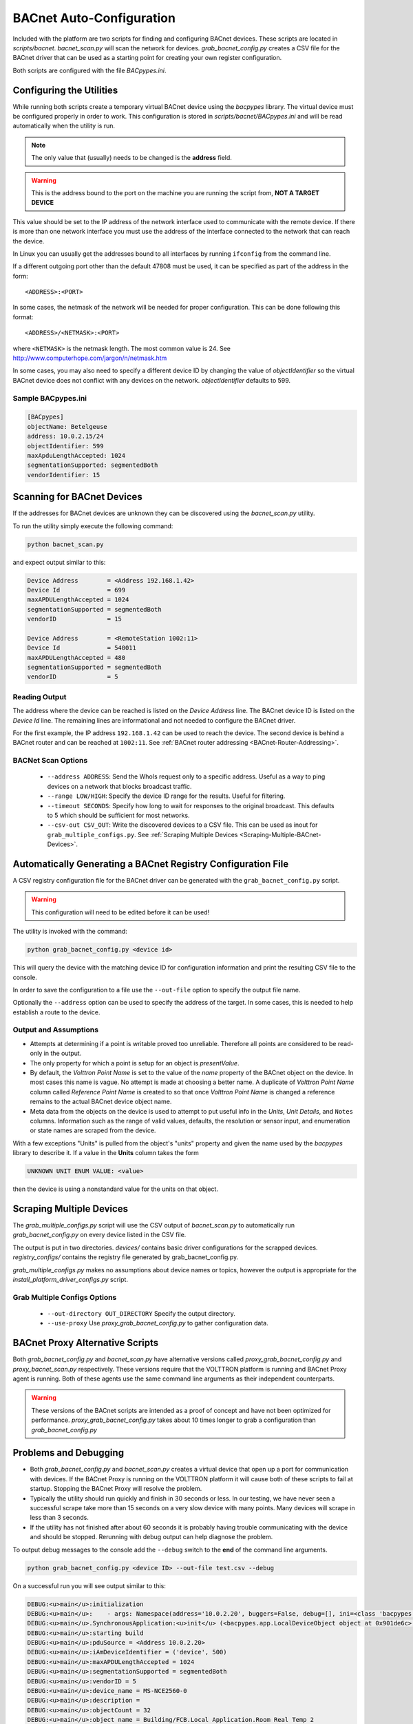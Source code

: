 .. _BACnet-Auto-Configuration:

=========================
BACnet Auto-Configuration
=========================

Included with the platform are two scripts for finding and configuring BACnet devices.  These scripts are located in
`scripts/bacnet`.  `bacnet_scan.py` will scan the network for devices.  `grab_bacnet_config.py` creates a CSV file
for the BACnet driver that can be used as a starting point for creating your own register configuration.

Both scripts are configured with the file `BACpypes.ini`.


Configuring the Utilities
-------------------------

While running both scripts create a temporary virtual BACnet device using the `bacpypes` library.  The virtual
device must be configured properly in order to work.  This configuration is stored in `scripts/bacnet/BACpypes.ini`
and will be read automatically when the utility is run.

.. note::

    The only value that (usually) needs to be changed is the **address** field.

.. warning::

    This is the address bound to the port on the machine you are running the script from, **NOT A TARGET DEVICE**

This value should be set to the IP address of the network interface used to communicate with the remote device.  If
there is more than one network interface you must use the address of the interface connected to the network that can
reach the device.

In Linux you can usually get the addresses bound to all interfaces by running ``ifconfig`` from the command line.

If a different outgoing port other than the default 47808 must be used, it can be specified as part of the address in
the form:

::

    <ADDRESS>:<PORT>
    
In some cases, the netmask of the network will be needed for proper configuration.  This can be done following this
format:

::

    <ADDRESS>/<NETMASK>:<PORT>
    
where ``<NETMASK>`` is the netmask length. The most common value is 24. See
http://www.computerhope.com/jargon/n/netmask.htm

In some cases, you may also need to specify a different device ID by changing the value of `objectIdentifier` so the
virtual BACnet device does not conflict with any devices on the network.  `objectIdentifier` defaults to 599.


Sample BACpypes.ini
^^^^^^^^^^^^^^^^^^^

.. code-block:: console

    [BACpypes]
    objectName: Betelgeuse
    address: 10.0.2.15/24
    objectIdentifier: 599
    maxApduLengthAccepted: 1024
    segmentationSupported: segmentedBoth
    vendorIdentifier: 15


Scanning for BACnet Devices
---------------------------

If the addresses for BACnet devices are unknown they can be discovered using the `bacnet_scan.py` utility.

To run the utility simply execute the following command:

.. code-block:: bash

    python bacnet_scan.py
    
and expect output similar to this:

.. code-block:: console

    Device Address        = <Address 192.168.1.42>
    Device Id             = 699
    maxAPDULengthAccepted = 1024
    segmentationSupported = segmentedBoth
    vendorID              = 15

    Device Address        = <RemoteStation 1002:11>
    Device Id             = 540011
    maxAPDULengthAccepted = 480
    segmentationSupported = segmentedBoth
    vendorID              = 5


Reading Output
^^^^^^^^^^^^^^

The address where the device can be reached is listed on the `Device Address` line.  The BACnet device ID is listed on
the `Device Id` line.  The remaining lines are informational and not needed to configure the BACnet driver.

For the first example, the IP address ``192.168.1.42`` can be used to reach the device.  The second device is behind a
BACnet router and can be reached at ``1002:11``. See :ref:`BACnet router addressing <BACnet-Router-Addressing>`.


BACNet Scan Options
^^^^^^^^^^^^^^^^^^^

    - ``--address ADDRESS``:  Send the WhoIs request only to a specific address. Useful as a way to ping devices on a
      network that blocks broadcast traffic.
    - ``--range LOW/HIGH``:  Specify the device ID range for the results. Useful for filtering.
    - ``--timeout SECONDS``:  Specify how long to wait for responses to the original broadcast. This defaults to 5 which
      should be sufficient for most networks.
    - ``--csv-out CSV_OUT``:  Write the discovered devices to a CSV file. This can be used as inout for
      ``grab_multiple_configs.py``. See :ref:`Scraping Multiple Devices <Scraping-Multiple-BACnet-Devices>`.


Automatically Generating a BACnet Registry Configuration File
-------------------------------------------------------------

A CSV registry configuration file for the BACnet driver can be generated with the  ``grab_bacnet_config.py`` script.

.. warning::

    This configuration will need to be edited before it can be used!

The utility is invoked with the command:

.. code-block:: bash

    python grab_bacnet_config.py <device id>
    
This will query the device with the matching device ID for configuration information and print the resulting CSV file to
the console.

In order to save the configuration to a file use the ``--out-file`` option to specify the output file name.

Optionally the ``--address`` option can be used to specify the address of the target. In some cases, this is needed to
help establish a route to the device.


Output and Assumptions
^^^^^^^^^^^^^^^^^^^^^^

* Attempts at determining if a point is writable proved too unreliable.  Therefore all points are considered to be
  read-only in the output.

* The only property for which a point is setup for an object is `presentValue`.

* By default, the `Volttron Point Name` is set to the value of the `name` property of the BACnet object on the
  device.  In most cases this name is vague.  No attempt is made at choosing a better name.  A duplicate of
  `Volttron Point Name` column called `Reference Point Name` is created to so that once `Volttron Point Name` is
  changed a reference remains to the actual BACnet device object name.

* Meta data from the objects on the device is used to attempt to put useful info in the  `Units`, `Unit Details`,
  and ``Notes`` columns.  Information such as the range of valid values, defaults, the resolution or sensor input, and
  enumeration or state names are scraped from the device.

With a few exceptions "Units" is pulled from the object's "units" property and given the name used by the `bacpypes`
library to describe it. If a value in the **Units** column takes the form

.. code-block:: python

    UNKNOWN UNIT ENUM VALUE: <value>

then the device is using a nonstandard value for the units on that object.


.. _Scraping-Multiple-BACnet-Devices:

Scraping Multiple Devices
-------------------------

The `grab_multiple_configs.py` script will use the CSV output of `bacnet_scan.py` to automatically run
`grab_bacnet_config.py` on every device listed in the CSV file.

The output is put in two directories. `devices/` contains basic driver configurations for the scrapped devices.
`registry_configs/` contains the registry file generated by grab_bacnet_config.py.

`grab_multiple_configs.py` makes no assumptions about device names or topics, however the output is appropriate for
the `install_platform_driver_configs.py` script.


Grab Multiple Configs Options
^^^^^^^^^^^^^^^^^^^^^^^^^^^^^

    - ``--out-directory OUT_DIRECTORY`` Specify the output directory.
    - ``--use-proxy`` Use `proxy_grab_bacnet_config.py` to gather configuration data.


BACnet Proxy Alternative Scripts
--------------------------------

Both `grab_bacnet_config.py` and `bacnet_scan.py` have alternative versions called
`proxy_grab_bacnet_config.py` and `proxy_bacnet_scan.py` respectively.  These versions require that the
VOLTTRON platform is running and BACnet Proxy agent is running.  Both of these agents use the same command line
arguments as their independent counterparts.

.. warning::

    These versions of the BACnet scripts are intended as a proof of concept and have not been optimized for performance.
    `proxy_grab_bacnet_config.py` takes about 10 times longer to grab a configuration than `grab_bacnet_config.py`


Problems and Debugging
----------------------

* Both `grab_bacnet_config.py` and `bacnet_scan.py` creates a virtual device that open up a port for communication
  with devices.  If the BACnet Proxy is running on the VOLTTRON platform it will cause both of these scripts to fail at
  startup.  Stopping the BACnet Proxy will resolve the problem.

* Typically the utility should run quickly and finish in 30 seconds or less.  In our testing, we have never seen a
  successful scrape take more than 15 seconds on a very slow device with many points.  Many devices will scrape in less
  than 3 seconds.

* If the utility has not finished after about 60 seconds it is probably having trouble communicating with the device and
  should be stopped.  Rerunning with debug output can help diagnose the problem.

To output debug messages to the console add the ``--debug`` switch to the **end** of the command line arguments.

.. code-block:: bash

    python grab_bacnet_config.py <device ID> --out-file test.csv --debug

On a successful run you will see output similar to this:

.. code-block:: console

    DEBUG:<u>main</u>:initialization
    DEBUG:<u>main</u>:    - args: Namespace(address='10.0.2.20', buggers=False, debug=[], ini=<class 'bacpypes.consolelogging.ini'>, max_range_report=1e+20, out_file=<open file 'out.csv', mode 'wb' at 0x901b0d0>)
    DEBUG:<u>main</u>.SynchronousApplication:<u>init</u> (<bacpypes.app.LocalDeviceObject object at 0x901de6c>, '10.0.2.15')
    DEBUG:<u>main</u>:starting build
    DEBUG:<u>main</u>:pduSource = <Address 10.0.2.20>
    DEBUG:<u>main</u>:iAmDeviceIdentifier = ('device', 500)
    DEBUG:<u>main</u>:maxAPDULengthAccepted = 1024
    DEBUG:<u>main</u>:segmentationSupported = segmentedBoth
    DEBUG:<u>main</u>:vendorID = 5
    DEBUG:<u>main</u>:device_name = MS-NCE2560-0
    DEBUG:<u>main</u>:description = 
    DEBUG:<u>main</u>:objectCount = 32
    DEBUG:<u>main</u>:object name = Building/FCB.Local Application.Room Real Temp 2
    DEBUG:<u>main</u>:  object type = analogInput
    DEBUG:<u>main</u>:  object index = 3000274
    DEBUG:<u>main</u>:  object units = degreesFahrenheit
    DEBUG:<u>main</u>:  object units details = -50.00 to 250.00
    DEBUG:<u>main</u>:  object notes = Resolution: 0.1
    DEBUG:<u>main</u>:object name = Building/FCB.Local Application.Room Real Temp 1
    DEBUG:<u>main</u>:  object type = analogInput
    DEBUG:<u>main</u>:  object index = 3000275
    DEBUG:<u>main</u>:  object units = degreesFahrenheit
    DEBUG:<u>main</u>:  object units details = -50.00 to 250.00
    DEBUG:<u>main</u>:  object notes = Resolution: 0.1
    DEBUG:<u>main</u>:object name = Building/FCB.Local Application.OSA
    DEBUG:<u>main</u>:  object type = analogInput
    DEBUG:<u>main</u>:  object index = 3000276
    DEBUG:<u>main</u>:  object units = degreesFahrenheit
    DEBUG:<u>main</u>:  object units details = -50.00 to 250.00
    DEBUG:<u>main</u>:  object notes = Resolution: 0.1
    ...

and will finish something like this:

.. code-block:: console

    ...
    DEBUG:<u>main</u>:object name = Building/FCB.Local Application.MOTOR1-C
    DEBUG:<u>main</u>:  object type = binaryOutput
    DEBUG:<u>main</u>:  object index = 3000263
    DEBUG:<u>main</u>:  object units = Enum
    DEBUG:<u>main</u>:  object units details = 0-1 (default 0)
    DEBUG:<u>main</u>:  object notes = BinaryPV: 0=inactive, 1=active
    DEBUG:<u>main</u>:finally

Typically if the BACnet device is unreachable for any reason (wrong IP, network down/unreachable, wrong interface
specified, device failure, etc) the scraper will stall at this message:

.. code-block:: console

    DEBUG:<u>main</u>:starting build

If you have not specified a valid interface in BACpypes.ini you will see the following error with a stack trace:

.. code-block:: console

    ERROR:<u>main</u>:an error has occurred: [Errno 99] Cannot assign requested address
    <Python stack trace cut>
